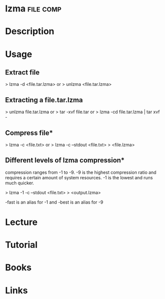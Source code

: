 #+TAGS: file comp


* lzma								  :file:comp:
* Description
* Usage
** Extract file
> lzma -d <file.tar.lzma>
or
> unlzma <file.tar.lzma>

** Extracting a file.tar.lzma
> unlzma file.tar.lzma
or
> tar -xvf file.tar
or
> lzma -cd file.tar.lzma | tar xvf -

** Compress file*
> lzma -c <file.txt>
or
> lzma -c --stdout <file.txt> > <file.lzma>

** Different levels of lzma compression*
compression ranges from -1 to -9.
-9 is the highest compression ratio and requires a certain amount of
system resources.
-1 is the lowest and runs much quicker.

> lzma -1 -c --stdout <file.txt> > <output.lzma>

-fast is an alias for -1 and -best is an alias for -9

* Lecture
* Tutorial
* Books
* Links
